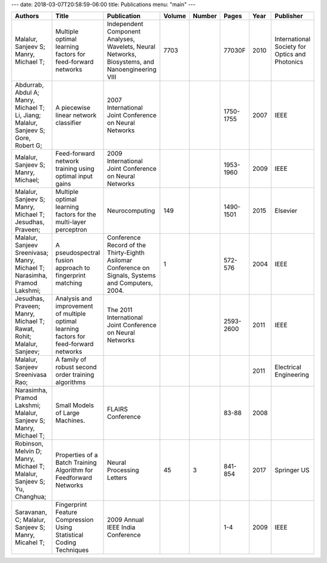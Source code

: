 ---
date: 2018-03-07T20:58:59-06:00
title: Publications
menu: "main"
---

.. csv-table::
   :header: "Authors","Title","Publication","Volume","Number","Pages","Year","Publisher"

   "Malalur, Sanjeev S; Manry, Michael T; ",Multiple optimal learning factors for feed-forward networks,"Independent Component Analyses, Wavelets, Neural Networks, Biosystems, and Nanoengineering VIII",7703,,77030F,2010,International Society for Optics and Photonics
   "Abdurrab, Abdul A; Manry, Michael T; Li, Jiang; Malalur, Sanjeev S; Gore, Robert G; ",A piecewise linear network classifier,2007 International Joint Conference on Neural Networks,,,1750-1755,2007,IEEE
   "Malalur, Sanjeev S; Manry, Michael; ",Feed-forward network training using optimal input gains,2009 International Joint Conference on Neural Networks,,,1953-1960,2009,IEEE
   "Malalur, Sanjeev S; Manry, Michael T; Jesudhas, Praveen; ",Multiple optimal learning factors for the multi-layer perceptron,Neurocomputing,149,,1490-1501,2015,Elsevier
   "Malalur, Sanjeev Sreenivasa; Manry, Michael T; Narasimha, Pramod Lakshmi; ",A pseudospectral fusion approach to fingerprint matching,"Conference Record of the Thirty-Eighth Asilomar Conference on Signals, Systems and Computers, 2004.",1,,572-576,2004,IEEE
   "Jesudhas, Praveen; Manry, Michael T; Rawat, Rohit; Malalur, Sanjeev; ",Analysis and improvement of multiple optimal learning factors for feed-forward networks,The 2011 International Joint Conference on Neural Networks,,,2593-2600,2011,IEEE
   "Malalur, Sanjeev Sreenivasa Rao; ",A family of robust second order training algorithms,,,,,2011,Electrical Engineering
   "Narasimha, Pramod Lakshmi; Malalur, Sanjeev S; Manry, Michael T; ",Small Models of Large Machines.,FLAIRS Conference,,,83-88,2008,
   "Robinson, Melvin D; Manry, Michael T; Malalur, Sanjeev S; Yu, Changhua; ",Properties of a Batch Training Algorithm for Feedforward Networks,Neural Processing Letters,45,3,841-854,2017,Springer US
   "Saravanan, C; Malalur, Sanjeev S; Manry, Micahel T; ",Fingerprint Feature Compression Using Statistical Coding Techniques,2009 Annual IEEE India Conference,,,1-4,2009,IEEE


